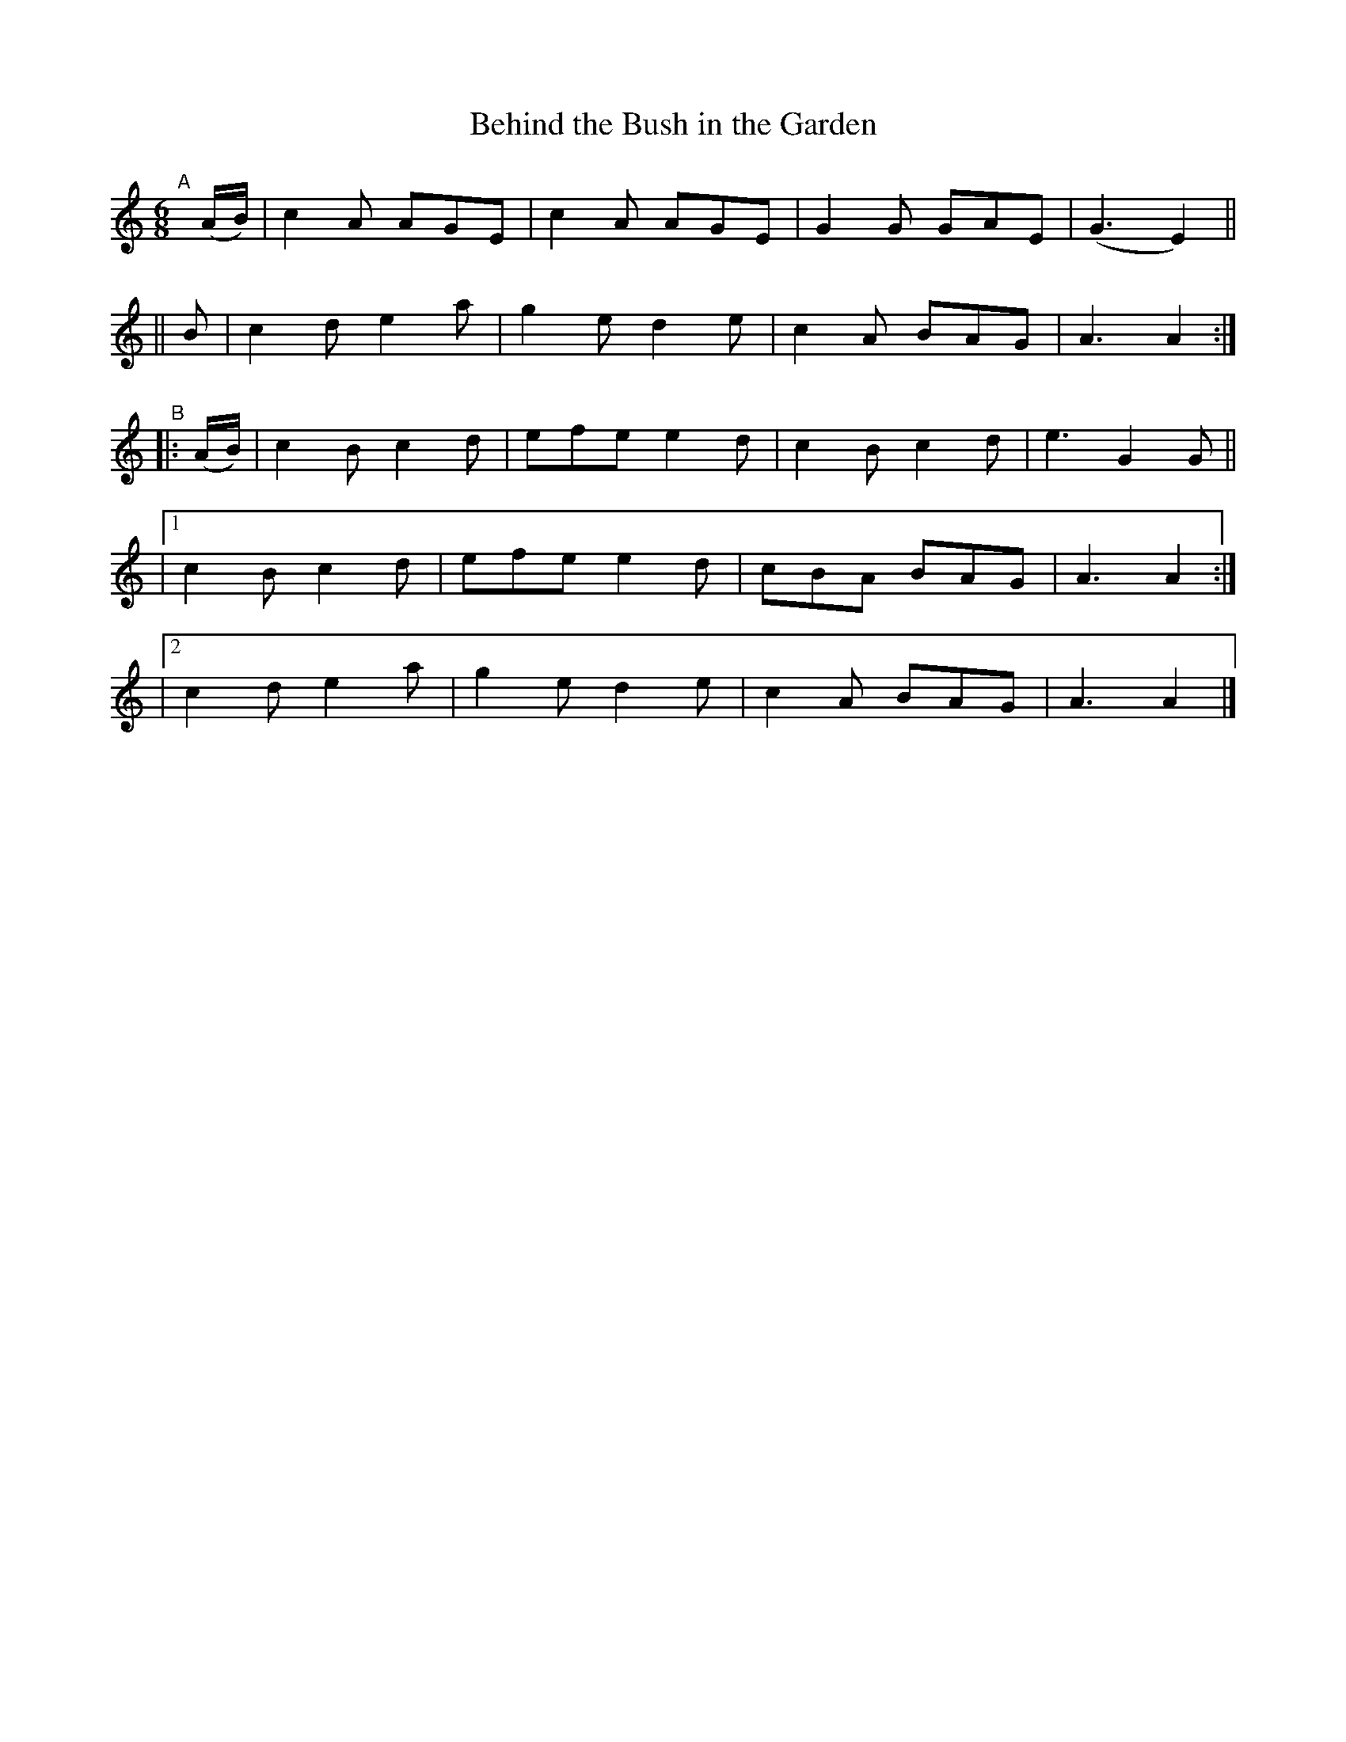 X: 398
T: Behind the Bush in the Garden
B: Francis O'Neill: "The Dance Music of Ireland" (1907) #398
R: single jig
%S: s:4 b:20(4+4+4+4+4)
Z: Frank Nordberg - http://www.musicaviva.com
F: http://www.musicaviva.com/abc/tunes/ireland/oneill-1001/0398/oneill-1001-0398-1.abc
M: 6/8
L: 1/8
K: Am
"^A"[|]\
(A/B/) | c2A AGE | c2A AGE | G2G GAE | (G3 E2) ||
|| B | c2d e2a | g2e d2e | c2A BAG | A3 A2 :|
"^B"\
|: (A/B/) | c2B c2d | efe e2d | c2B c2d | e3 G2G ||
|[1 c2B c2d | efe e2d | cBA BAG | A3 A2 :|
|[2 c2d e2a | g2e d2e | c2A BAG | A3 A2 |]
